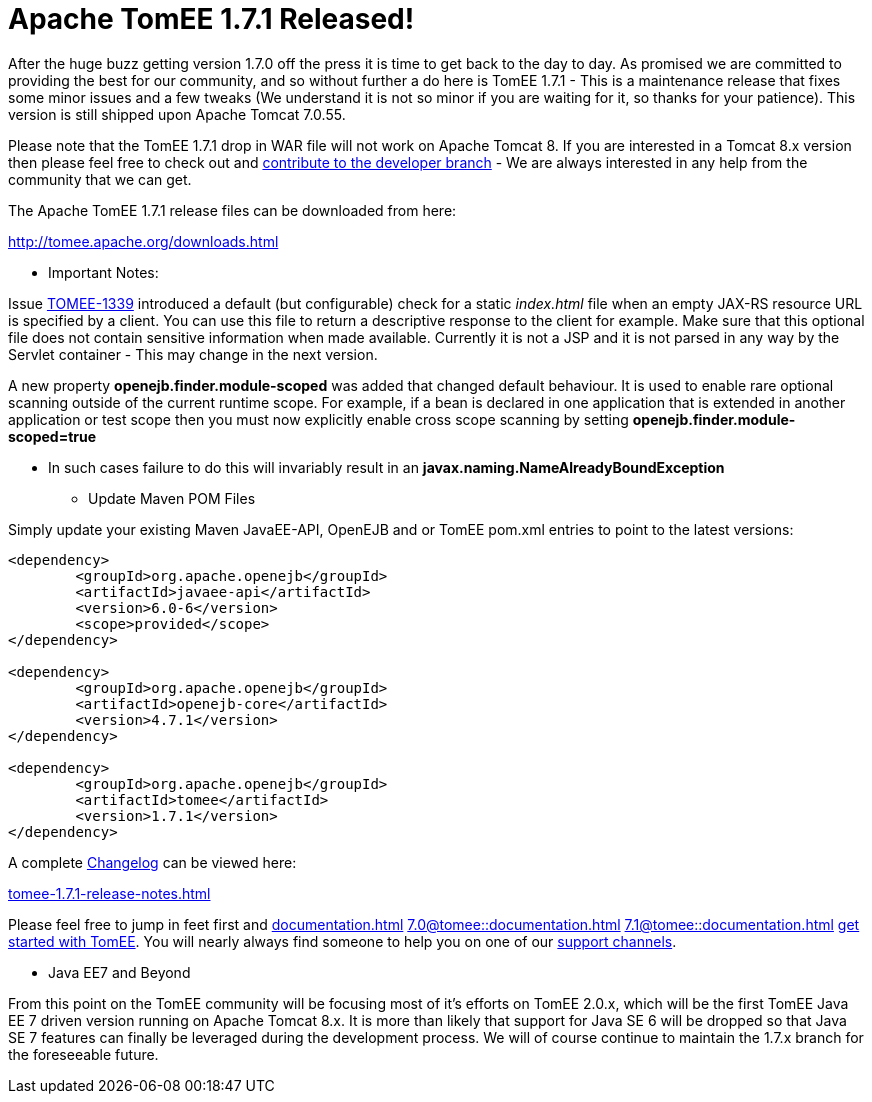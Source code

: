 = Apache TomEE 1.7.1 Released!

After the huge buzz getting version 1.7.0 off the press it is time to get back to the day to day.
As promised we are committed to providing the best for our community, and so without further a do here is TomEE 1.7.1 - This is a maintenance release that fixes some minor issues and a few tweaks (We understand it is not so minor if you are waiting for it, so thanks for your patience).
This version is still shipped upon Apache Tomcat 7.0.55.

Please note that the TomEE 1.7.1 drop in WAR file will not work on Apache Tomcat 8.
If you are interested in a Tomcat 8.x version then please feel free to check out and xref:contribute.adoc[contribute to the developer branch] - We are always interested in any help from the community that we can get.

The Apache TomEE 1.7.1 release files can be downloaded from here:

xref:download-ng.adoc[http://tomee.apache.org/downloads.html]

*** Important Notes:

Issue https://issues.apache.org/jira/browse/TOMEE-1339[TOMEE-1339] introduced a default (but configurable) check for a static _index.html_ file when an empty JAX-RS resource URL is specified by a client.
You can use this file to return a descriptive response to the client for example.
Make sure that this optional file does not contain sensitive information when made available.
Currently it is not a JSP and it is not parsed in any way by the Servlet container - This may change in the next version.

A new property *openejb.finder.module-scoped* was added that changed default behaviour.
It is used to enable rare optional scanning outside of the current runtime scope.
For example, if a bean is declared in one application that is extended in another application or test scope then you must now explicitly enable cross scope scanning by setting *openejb.finder.module-scoped=true*

* In such cases failure to do this will invariably result in an *javax.naming.NameAlreadyBoundException*

*** Update Maven POM Files

Simply update your existing Maven JavaEE-API, OpenEJB and or TomEE pom.xml entries to point to the latest versions:

....
<dependency>
	<groupId>org.apache.openejb</groupId>
	<artifactId>javaee-api</artifactId>
	<version>6.0-6</version>
	<scope>provided</scope>
</dependency>

<dependency>
	<groupId>org.apache.openejb</groupId>
	<artifactId>openejb-core</artifactId>
	<version>4.7.1</version>
</dependency>

<dependency>
	<groupId>org.apache.openejb</groupId>
	<artifactId>tomee</artifactId>
	<version>1.7.1</version>
</dependency>
....

A complete xref:tomee-1.7.1-release-notes.adoc[Changelog] can be viewed here:

xref:tomee-1.7.1-release-notes.adoc[tomee-1.7.1-release-notes.html]

Please feel free to jump in feet first and 
//FIXME CHOOSE ONE
xref:documentation.adoc[]
xref:7.0@tomee::documentation.adoc[]
xref:7.1@tomee::documentation.adoc[]
xref:8.0@tomee::documentation.adoc[get started with TomEE].
You will nearly always find someone to help you on one of our xref:support.adoc[support channels].

*** Java EE7 and Beyond

From this point on the TomEE community will be focusing most of it's efforts on TomEE 2.0.x, which will be the first TomEE Java EE 7 driven version running on Apache Tomcat 8.x.
It is more than likely that support for Java SE 6 will be dropped so that Java SE 7 features can finally be leveraged during the development process.
We will of course continue to maintain the 1.7.x branch for the foreseeable future.
